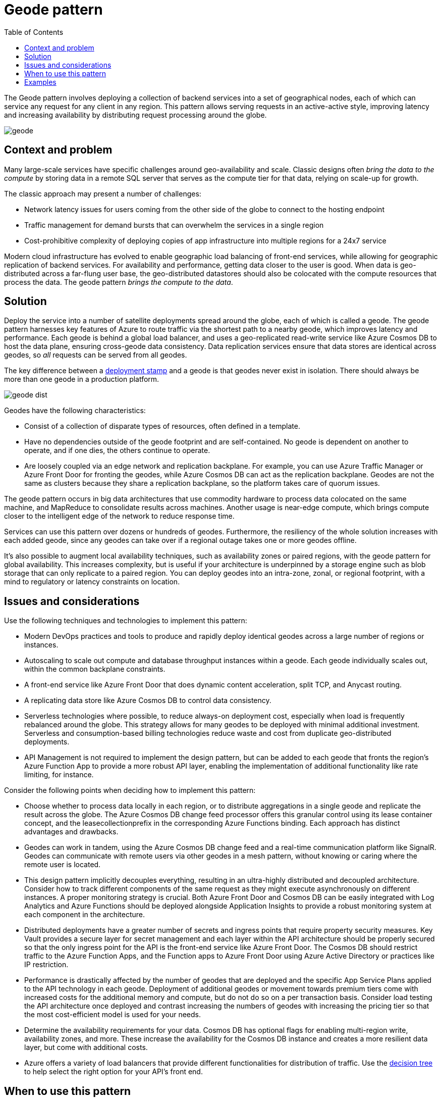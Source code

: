 = Geode pattern
:toc:
:icons: font
:source-highlighter: rouge
:imagesdir: ./images

The Geode pattern involves deploying a collection of backend services into a set of geographical nodes, each of which can service any request for any client in any region. This pattern allows serving requests in an active-active style, improving latency and increasing availability by distributing request processing around the globe.

image::geode.jpg[]

== Context and problem

Many large-scale services have specific challenges around geo-availability and scale. Classic designs often _bring the data to the compute_ by storing data in a remote SQL server that serves as the compute tier for that data, relying on scale-up for growth.

The classic approach may present a number of challenges:

- Network latency issues for users coming from the other side of the globe to connect to the hosting endpoint
- Traffic management for demand bursts that can overwhelm the services in a single region
- Cost-prohibitive complexity of deploying copies of app infrastructure into multiple regions for a 24x7 service

Modern cloud infrastructure has evolved to enable geographic load balancing of front-end services, while allowing for geographic replication of backend services. For availability and performance, getting data closer to the user is good. When data is geo-distributed across a far-flung user base, the geo-distributed datastores should also be colocated with the compute resources that process the data. The geode pattern _brings the compute to the data_.

== Solution

Deploy the service into a number of satellite deployments spread around the globe, each of which is called a geode. The geode pattern harnesses key features of Azure to route traffic via the shortest path to a nearby geode, which improves latency and performance. Each geode is behind a global load balancer, and uses a geo-replicated read-write service like Azure Cosmos DB to host the data plane, ensuring cross-geode data consistency. Data replication services ensure that data stores are identical across geodes, so _all_ requests can be served from all geodes.

The key difference between a xref:deployment-stamp.adoc[deployment stamp] and a geode is that geodes never exist in isolation. There should always be more than one geode in a production platform.

image::geode-dist.png[]

Geodes have the following characteristics:

- Consist of a collection of disparate types of resources, often defined in a template.
- Have no dependencies outside of the geode footprint and are self-contained. No geode is dependent on another to operate, and if one dies, the others continue to operate.
- Are loosely coupled via an edge network and replication backplane. For example, you can use Azure Traffic Manager or Azure Front Door for fronting the geodes, while Azure Cosmos DB can act as the replication backplane. Geodes are not the same as clusters because they share a replication backplane, so the platform takes care of quorum issues.

The geode pattern occurs in big data architectures that use commodity hardware to process data colocated on the same machine, and MapReduce to consolidate results across machines. Another usage is near-edge compute, which brings compute closer to the intelligent edge of the network to reduce response time.

Services can use this pattern over dozens or hundreds of geodes. Furthermore, the resiliency of the whole solution increases with each added geode, since any geodes can take over if a regional outage takes one or more geodes offline.

It's also possible to augment local availability techniques, such as availability zones or paired regions, with the geode pattern for global availability. This increases complexity, but is useful if your architecture is underpinned by a storage engine such as blob storage that can only replicate to a paired region. You can deploy geodes into an intra-zone, zonal, or regional footprint, with a mind to regulatory or latency constraints on location.

== Issues and considerations

Use the following techniques and technologies to implement this pattern:

- Modern DevOps practices and tools to produce and rapidly deploy identical geodes across a large number of regions or instances.
- Autoscaling to scale out compute and database throughput instances within a geode. Each geode individually scales out, within the common backplane constraints.
- A front-end service like Azure Front Door that does dynamic content acceleration, split TCP, and Anycast routing.
- A replicating data store like Azure Cosmos DB to control data consistency.
- Serverless technologies where possible, to reduce always-on deployment cost, especially when load is frequently rebalanced around the globe. This strategy allows for many geodes to be deployed with minimal additional investment. Serverless and consumption-based billing technologies reduce waste and cost from duplicate geo-distributed deployments.
- API Management is not required to implement the design pattern, but can be added to each geode that fronts the region's Azure Function App to provide a more robust API layer, enabling the implementation of additional functionality like rate limiting, for instance.

Consider the following points when deciding how to implement this pattern:

- Choose whether to process data locally in each region, or to distribute aggregations in a single geode and replicate the result across the globe. The Azure Cosmos DB change feed processor offers this granular control using its lease container concept, and the leasecollectionprefix in the corresponding Azure Functions binding. Each approach has distinct advantages and drawbacks.
- Geodes can work in tandem, using the Azure Cosmos DB change feed and a real-time communication platform like SignalR. Geodes can communicate with remote users via other geodes in a mesh pattern, without knowing or caring where the remote user is located.
- This design pattern implicitly decouples everything, resulting in an ultra-highly distributed and decoupled architecture. Consider how to track different components of the same request as they might execute asynchronously on different instances. A proper monitoring strategy is crucial. Both Azure Front Door and Cosmos DB can be easily integrated with Log Analytics and Azure Functions should be deployed alongside Application Insights to provide a robust monitoring system at each component in the architecture.
- Distributed deployments have a greater number of secrets and ingress points that require property security measures. Key Vault provides a secure layer for secret management and each layer within the API architecture should be properly secured so that the only ingress point for the API is the front-end service like Azure Front Door. The Cosmos DB should restrict traffic to the Azure Function Apps, and the Function apps to Azure Front Door using Azure Active Directory or practices like IP restriction.
- Performance is drastically affected by the number of geodes that are deployed and the specific App Service Plans applied to the API technology in each geode. Deployment of additional geodes or movement towards premium tiers come with increased costs for the additional memory and compute, but do not do so on a per transaction basis. Consider load testing the API architecture once deployed and contrast increasing the numbers of geodes with increasing the pricing tier so that the most cost-efficient model is used for your needs.
- Determine the availability requirements for your data. Cosmos DB has optional flags for enabling multi-region write, availability zones, and more. These increase the availability for the Cosmos DB instance and creates a more resilient data layer, but come with additional costs.
- Azure offers a variety of load balancers that provide different functionalities for distribution of traffic. Use the https://docs.microsoft.com/en-us/azure/architecture/guide/technology-choices/load-balancing-overview#decision-tree-for-load-balancing-in-azure[decision tree] to help select the right option for your API's front end.

== When to use this pattern

Use this pattern:

- To implement a high-scale platform that has users distributed over a wide area.
- For any service that requires extreme availability and resilience characteristics, because services based on the geode pattern can survive the loss of multiple service regions at the same time.

This pattern might not be suitable for

- Architectures that have constraints so that all geodes can't be equal for data storage. For example, there may be data residency requirements, an application that needs to maintain temporary state for a particular session, or a heavy weighting of requests towards a single region. In this case, consider using xref:deployment-stamp.adoc[deployment stamps] in combination with a global routing plane that is aware of where a user's data sits, such as the traffic routing component described within the xref:deployment-stamp.adoc[deployment stamps pattern].
- Situations where there's no geographical distribution required. Instead, consider availability zones and paired regions for clustering.
- Situations where a legacy platform needs to be retrofitted. This pattern works for cloud-native development only, and can be difficult to retrofit.
- Simple architectures and requirements, where geo-redundancy and geo-distribution aren't required or advantageous.

== Examples

- Windows Active Directory implements an early variant of this pattern. Multi-primary replication means all updates and requests can in theory be served from all serviceable nodes, but Flexible Single Master Operation (FSMO) roles mean that all geodes aren't equal.
- The https://github.com/mspnp/geode-pattern-accelerator[geode pattern accelerator] on GitHub showcases this design pattern in practice and is designed to help developers implement it with real-world APIs.
- The https://docs.microsoft.com/en-us/azure/architecture/solution-ideas/articles/globally-distributed-mission-critical-applications-using-cosmos-db[globally distributed applications using Cosmos DB] article examines a geographical based deployment that utilizes Traffic Manager for load balancing and Azure App Service to host the API code.
- A https://github.com/xstof/qnademo[QnA sample application] on GitHub showcases this design pattern in practice.
- Geode https://github.com/MartinPankraz/AzCosmosDB-OData-Shim[Cache over SAP OData APIs]: A sample OData API Geode set backed by Cosmos as a globally accelerated data cache for SAP Retail applications.
